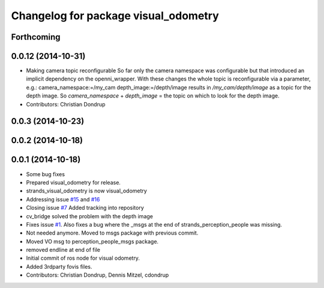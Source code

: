 ^^^^^^^^^^^^^^^^^^^^^^^^^^^^^^^^^^^^^
Changelog for package visual_odometry
^^^^^^^^^^^^^^^^^^^^^^^^^^^^^^^^^^^^^

Forthcoming
-----------

0.0.12 (2014-10-31)
-------------------
* Making camera topic reconfigurable
  So far only the camera namespace was configurable but that introduced an implicit dependency on the openni_wrapper.
  With these changes the whole topic is reconfigurable via a parameter, e.g.:
  camera_namespace:=/my_cam
  depth_image:=/depth/image
  results in `/my_cam/depth/image` as a topic for the depth image. So `camera_namespace` + `depth_image` = the topic on which to look for the depth image.
* Contributors: Christian Dondrup

0.0.3 (2014-10-23)
------------------

0.0.2 (2014-10-18)
------------------

0.0.1 (2014-10-18)
------------------
* Some bug fixes
* Prepared visual_odometry for release.
* strands_visual_odometry is now visual_odometry
* Addressing issue `#15 <https://github.com/strands-project/strands_perception_people/issues/15>`_ and `#16 <https://github.com/strands-project/strands_perception_people/issues/16>`_
* Closing issue `#7 <https://github.com/strands-project/strands_perception_people/issues/7>`_
  Added tracking into repository
* cv_bridge solved the problem with the depth image
* Fixes issue `#1 <https://github.com/strands-project/strands_perception_people/issues/1>`_.
  Also fixes a bug where the _msgs at the end of strands_perception_people was missing.
* Not needed anymore. Moved to msgs package with previous commit.
* Moved VO msg to perception_people_msgs package.
* removed endline at end of file
* Initial commit of ros node for visual odometry.
* Added 3rdparty fovis files.
* Contributors: Christian Dondrup, Dennis Mitzel, cdondrup
